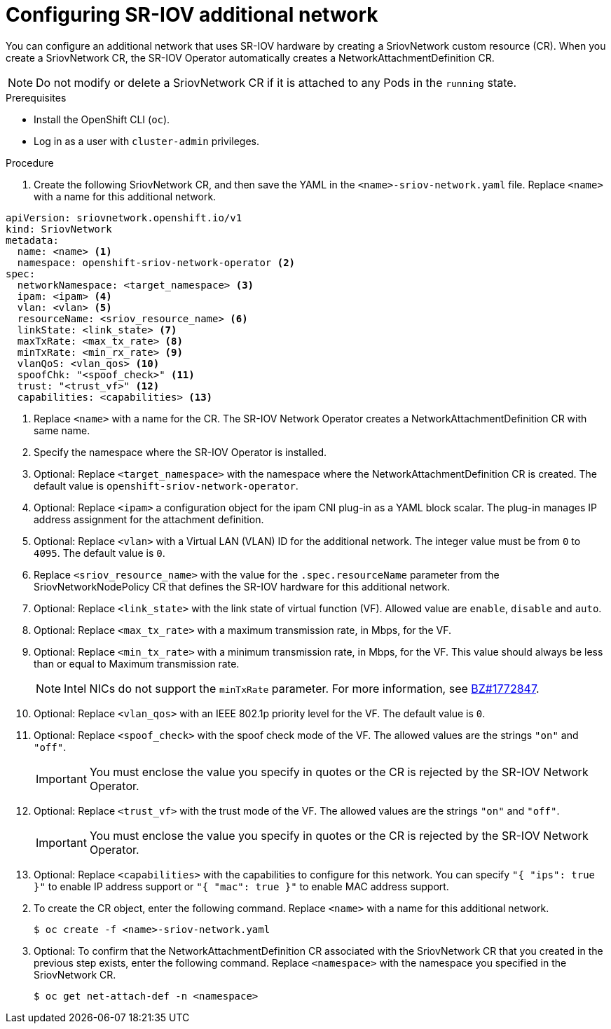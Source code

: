// Module included in the following assemblies:
//
// * networking/hardware_networks/configuring-sriov-net-attach.adoc

// Because of an existing issue in go-yaml, the strings 'on' and 'off'
// are interpreted as booleans, not strings. The SR-IOV admission controller
// will reject 'spoofCheck' and 'trust' if the values are not strings.
// So these values must be explicitly quoted in the YAML.
// https://github.com/go-yaml/yaml/issues/214

[id="nw-sriov-network-attachment_{context}"]
= Configuring SR-IOV additional network

You can configure an additional network that uses SR-IOV hardware by creating a SriovNetwork custom resource (CR).
When you create a SriovNetwork CR, the SR-IOV Operator automatically creates a NetworkAttachmentDefinition CR.

[NOTE]
=====
Do not modify or delete a SriovNetwork CR if it is attached to any Pods in the `running` state.
=====

.Prerequisites

* Install the OpenShift CLI (`oc`).
* Log in as a user with `cluster-admin` privileges.

.Procedure

. Create the following SriovNetwork CR, and then save the YAML in the `<name>-sriov-network.yaml` file. Replace `<name>` with a name for this additional network.

// The list breaks because of the [NOTE]
[source,yaml]
----
apiVersion: sriovnetwork.openshift.io/v1
kind: SriovNetwork
metadata:
  name: <name> <1>
  namespace: openshift-sriov-network-operator <2>
spec:
  networkNamespace: <target_namespace> <3>
  ipam: <ipam> <4>
  vlan: <vlan> <5>
  resourceName: <sriov_resource_name> <6>
  linkState: <link_state> <7>
  maxTxRate: <max_tx_rate> <8>
  minTxRate: <min_rx_rate> <9>
  vlanQoS: <vlan_qos> <10>
  spoofChk: "<spoof_check>" <11>
  trust: "<trust_vf>" <12>
  capabilities: <capabilities> <13>
----
<1> Replace `<name>` with a name for the CR. The SR-IOV Network Operator creates a NetworkAttachmentDefinition CR with same name.
<2> Specify the namespace where the SR-IOV Operator is installed.
<3> Optional: Replace `<target_namespace>` with the namespace where the NetworkAttachmentDefinition CR is created. The default value is `openshift-sriov-network-operator`.
<4> Optional: Replace `<ipam>` a configuration object for the ipam CNI plug-in as a YAML block scalar. The plug-in manages IP address assignment for the attachment definition.
<5> Optional: Replace `<vlan>` with a Virtual LAN (VLAN) ID for the additional network. The integer value must be from `0` to `4095`. The default value is `0`.
<6> Replace `<sriov_resource_name>` with the value for the `.spec.resourceName` parameter from the SriovNetworkNodePolicy CR that defines the SR-IOV hardware for this additional network.
<7> Optional: Replace `<link_state>` with the link state of virtual function (VF). Allowed value are `enable`, `disable` and `auto`.
<8> Optional: Replace `<max_tx_rate>` with a maximum transmission rate, in Mbps, for the VF.
<9> Optional: Replace `<min_tx_rate>` with a minimum transmission rate, in Mbps, for the VF. This value should always be less than or equal to Maximum transmission rate.
+
[NOTE]
====
Intel NICs do not support the `minTxRate` parameter. For more information, see link:https://bugzilla.redhat.com/show_bug.cgi?id=1772847[BZ#1772847].
====
<10> Optional: Replace `<vlan_qos>` with an IEEE 802.1p priority level for the VF. The default value is `0`.
<11> Optional: Replace `<spoof_check>` with the spoof check mode of the VF. The allowed values are the strings `"on"` and `"off"`.
+
[IMPORTANT]
====
You must enclose the value you specify in quotes or the CR is rejected by the SR-IOV Network Operator.
====
<12> Optional: Replace `<trust_vf>` with the trust mode of the VF. The allowed values are the strings `"on"` and `"off"`.
+
[IMPORTANT]
====
You must enclose the value you specify in quotes or the CR is rejected by the SR-IOV Network Operator.
====
<13> Optional: Replace `<capabilities>` with the capabilities to configure for this network. You can specify `"{ "ips": true }"` to enable IP address support or `"{ "mac": true }"` to enable MAC address support.

[start=2]
. To create the CR object, enter the following command. Replace `<name>` with a name for this additional network.
+
[source,terminal]
----
$ oc create -f <name>-sriov-network.yaml
----

. Optional: To confirm that the NetworkAttachmentDefinition CR associated with the SriovNetwork CR that you created in the previous step exists, enter the following command. Replace `<namespace>` with the namespace you specified in the SriovNetwork CR.
+
[source,terminal]
----
$ oc get net-attach-def -n <namespace>
----
